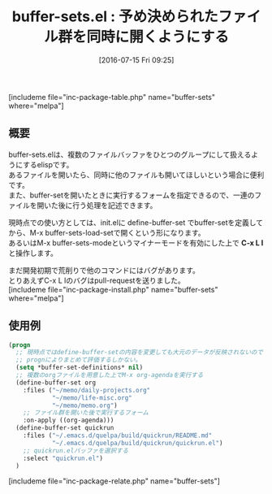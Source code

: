#+BLOG: rubikitch
#+POSTID: 1469
#+BLOG: rubikitch
#+DATE: [2016-07-15 Fri 09:25]
#+PERMALINK: buffer-sets
#+OPTIONS: toc:nil num:nil todo:nil pri:nil tags:nil ^:nil \n:t -:nil
#+ISPAGE: nil
#+DESCRIPTION:
# (progn (erase-buffer)(find-file-hook--org2blog/wp-mode))
#+BLOG: rubikitch
#+CATEGORY: ファイルを開く
#+EL_PKG_NAME: buffer-sets
#+TAGS: 
#+EL_TITLE0: 予め決められたファイル群を同時に開くようにする
#+EL_URL: 
#+begin: org2blog
#+TITLE: buffer-sets.el : 予め決められたファイル群を同時に開くようにする
[includeme file="inc-package-table.php" name="buffer-sets" where="melpa"]

#+end:
** 概要

buffer-sets.elは、複数のファイルバッファをひとつのグループにして扱えるようにするelispです。
あるファイルを開いたら、同時に他のファイルも開いてほしいという場合に便利です。
また、buffer-setを開いたときに実行するフォームを指定できるので、一連のファイルを開いた後に行う処理を記述できます。

現時点での使い方としては、init.elに define-buffer-set でbuffer-setを定義してから、M-x buffer-sets-load-setで開くという形になります。
あるいはM-x buffer-sets-modeというマイナーモードを有効にした上で *C-x L l* と操作します。

まだ開発初期で荒削りで他のコマンドにはバグがあります。
とりあえずC-x L lのバグはpull-requestを送りました。
[includeme file="inc-package-install.php" name="buffer-sets" where="melpa"]
** 使用例
#+BEGIN_SRC emacs-lisp :results silent
(progn
  ;; 現時点ではdefine-buffer-setの内容を変更しても大元のデータが反映されないので
  ;; prognによりまとめて評価するしかない。
  (setq *buffer-set-definitions* nil)
  ;; 複数のorgファイルを用意した上でM-x org-agendaを実行する
  (define-buffer-set org
    :files ("~/memo/daily-projects.org"
            "~/memo/life-misc.org"
            "~/memo/memo.org")
    ;; ファイル群を開いた後で実行するフォーム
    :on-apply ((org-agenda)))
  (define-buffer-set quickrun
    :files ("~/.emacs.d/quelpa/build/quickrun/README.md"
            "~/.emacs.d/quelpa/build/quickrun/quickrun.el")
    ;; quickrun.elバッファを選択する
    :select "quickrun.el")
  )
#+END_SRC

# (progn (forward-line 1)(shell-command "screenshot-time.rb org_template" t))
[includeme file="inc-package-relate.php" name="buffer-sets"]
